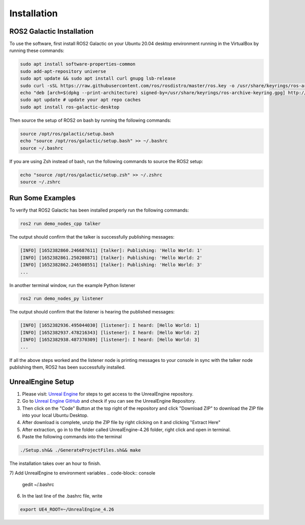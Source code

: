 Installation
----

ROS2 Galactic Installation
""""

To use the software, first install ROS2 Galactic on your Ubuntu 20.04 desktop environment running in the VirtualBox by running these commands:

.. code-block:: console

   sudo apt install software-properties-common
   sudo add-apt-repository universe
   sudo apt update && sudo apt install curl gnupg lsb-release
   sudo curl -sSL https://raw.githubusercontent.com/ros/rosdistro/master/ros.key -o /usr/share/keyrings/ros-archive-keyring.gpg
   echo "deb [arch=$(dpkg --print-architecture) signed-by=/usr/share/keyrings/ros-archive-keyring.gpg] http://packages.ros.org/ros2/ubuntu $(source /etc/os-release && echo $UBUNTU_CODENAME) main" | sudo tee /etc/apt/sources.list.d/ros2.list > /dev/null
   sudo apt update # update your apt repo caches
   sudo apt install ros-galactic-desktop

Then source the setup of ROS2 on bash by running the following commands:

.. code-block:: console

   source /opt/ros/galactic/setup.bash
   echo "source /opt/ros/galactic/setup.bash" >> ~/.bashrc
   source ~/.bashrc

If you are using Zsh instead of bash, run the following commands to source the ROS2 setup:

.. code-block:: console

   echo "source /opt/ros/galactic/setup.zsh" >> ~/.zshrc
   source ~/.zshrc

Run Some Examples
""""
To verify that ROS2 Galactic has been installed properly run the following commands:

.. code-block:: console

   ros2 run demo_nodes_cpp talker

The output should confirm that the talker is successfully publishing messages:

.. code-block:: console

   [INFO] [1652382860.246687611] [talker]: Publishing: 'Hello World: 1'
   [INFO] [1652382861.250208871] [talker]: Publishing: 'Hello World: 2'
   [INFO] [1652382862.246508551] [talker]: Publishing: 'Hello World: 3'
   ...

In another terminal window, run the example Python listener

.. code-block:: console

   ros2 run demo_nodes_py listener
   
The output should confirm that the listener is hearing the published messages:

.. code-block:: console

   [INFO] [1652382936.495044030] [listener]: I heard: [Hello World: 1]
   [INFO] [1652382937.478216343] [listener]: I heard: [Hello World: 2]
   [INFO] [1652382938.487370309] [listener]: I heard: [Hello World: 3]
   ...

If all the above steps worked and the listener node is printing messages to your console in sync with the talker node publishing them, ROS2 has been successfully installed.

UnrealEngine Setup
""""

1) Please visit: `Unreal Engine <https://www.unrealengine.com/en-US/ue-on-github>`_ for steps to get access to the UnrealEngine repository.
2) Go to `Unreal Engine GitHub <https://github.com/EpicGames/UnrealEngine/tree/4.26>`_ and check if you can see the UnrealEngine Repository.
3) Then click on the "Code" Button at the top right of the repository and click "Download ZIP" to download the ZIP file into your local Ubuntu Desktop.
4) After download is complete, unzip the ZIP file by right clicking on it and clicking "Extract Here"
5) After extraction, go in to the folder called UnrealEngine-4.26 folder, right click and open in terminal.
6) Paste the following commands into the terminal

.. code-block:: console

   ./Setup.sh&& ./GenerateProjectFiles.sh&& make

The installation takes over an hour to finish.

7) Add UnrealEngine to environment variables
.. code-block:: console

   gedit ~/.bashrc

6) In the last line of the .bashrc file, write

.. code-block:: console

   export UE4_ROOT=~/UnrealEngine_4.26

